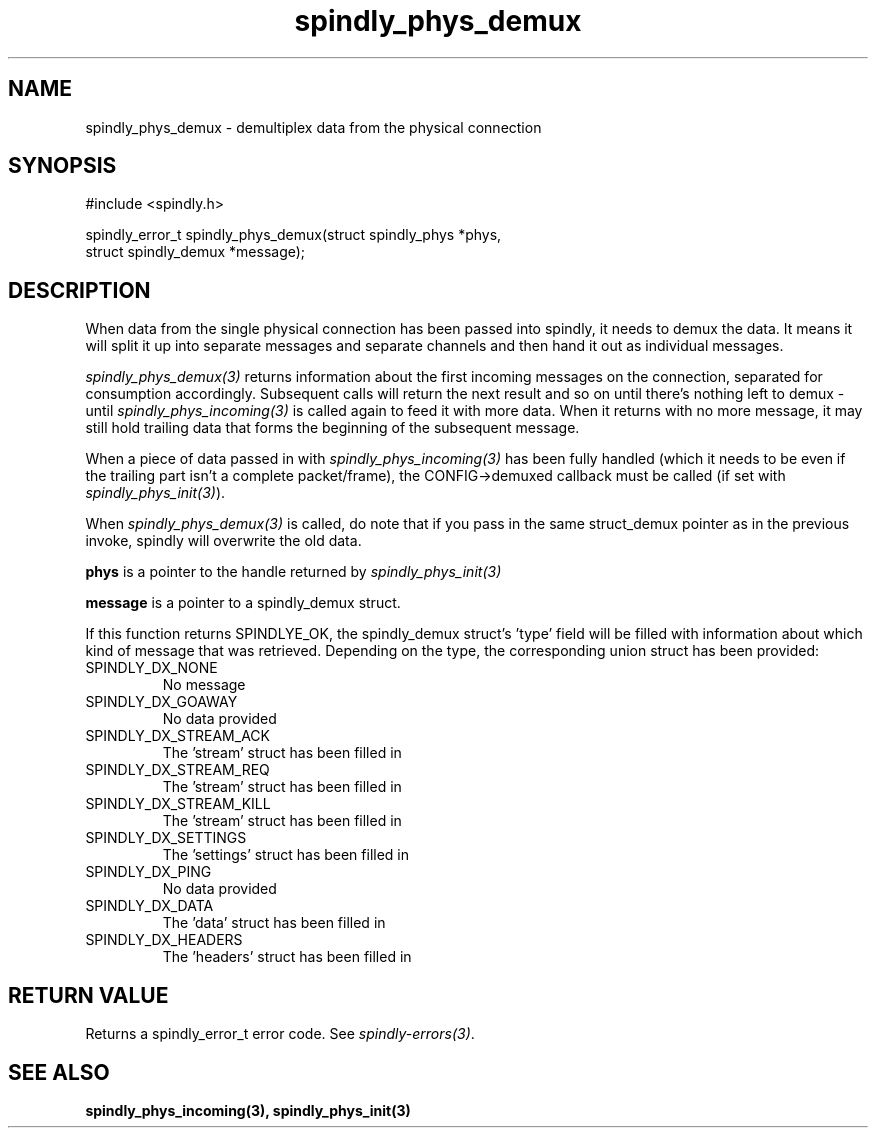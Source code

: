 .TH spindly_phys_demux 3 "9 Jul 2012" "spindly 0.1" "spindly manual"
.SH NAME
spindly_phys_demux - demultiplex data from the physical connection
.SH SYNOPSIS
.nf
#include <spindly.h>

spindly_error_t spindly_phys_demux(struct spindly_phys *phys,
                                   struct spindly_demux *message);
.fi
.SH DESCRIPTION
When data from the single physical connection has been passed into spindly, it
needs to demux the data. It means it will split it up into separate messages
and separate channels and then hand it out as individual messages.

\fIspindly_phys_demux(3)\fP returns information about the first incoming
messages on the connection, separated for consumption accordingly. Subsequent
calls will return the next result and so on until there's nothing left to
demux - until \fIspindly_phys_incoming(3)\fP is called again to feed it with
more data. When it returns with no more message, it may still hold trailing
data that forms the beginning of the subsequent message.

When a piece of data passed in with \fIspindly_phys_incoming(3)\fP has been
fully handled (which it needs to be even if the trailing part isn't a complete
packet/frame), the CONFIG->demuxed callback must be called (if set with
\fIspindly_phys_init(3)\fP).

When \fIspindly_phys_demux(3)\fP is called, do note that if you pass in the
same struct_demux pointer as in the previous invoke, spindly will overwrite
the old data.

\fBphys\fP is a pointer to the handle returned by \fIspindly_phys_init(3)\fP

\fBmessage\fP is a pointer to a spindly_demux struct.

If this function returns SPINDLYE_OK, the spindly_demux struct's 'type' field
will be filled with information about which kind of message that was
retrieved. Depending on the type, the corresponding union struct has been
provided:
.IP SPINDLY_DX_NONE
No message
.IP SPINDLY_DX_GOAWAY
No data provided
.IP SPINDLY_DX_STREAM_ACK
The 'stream' struct has been filled in
.IP SPINDLY_DX_STREAM_REQ
The 'stream' struct has been filled in
.IP SPINDLY_DX_STREAM_KILL
The 'stream' struct has been filled in
.IP SPINDLY_DX_SETTINGS
The 'settings' struct has been filled in
.IP SPINDLY_DX_PING
No data provided
.IP SPINDLY_DX_DATA
The 'data' struct has been filled in
.IP SPINDLY_DX_HEADERS
The 'headers' struct has been filled in
.SH RETURN VALUE
Returns a spindly_error_t error code. See \fIspindly-errors(3)\fP.
.SH SEE ALSO
.BR spindly_phys_incoming(3),
.BR spindly_phys_init(3)


